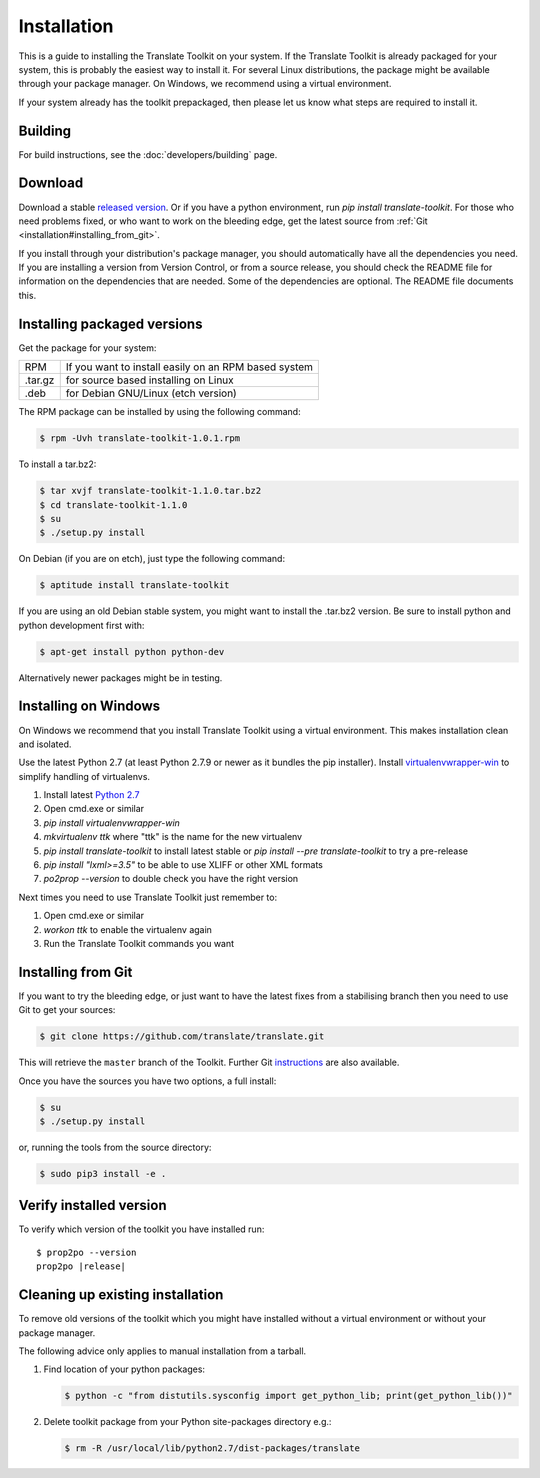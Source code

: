 
.. _installation:

Installation
************

This is a guide to installing the Translate Toolkit on your system.  If the
Translate Toolkit is already packaged for your system, this is probably the
easiest way to install it. For several Linux distributions, the package might
be available through your package manager.  On Windows, we recommend using a
virtual environment.

If your system already has the toolkit prepackaged, then please let us know
what steps are required to install it.


.. _installation#building:

Building
========

For build instructions, see the :doc:`developers/building` page.


.. _installation#download:

Download
========

Download a stable `released version
<https://github.com/translate/translate/releases>`_.  Or
if you have a python environment, run `pip install translate-toolkit`.  For
those who need problems fixed, or who want to work on the bleeding edge, get
the latest source from :ref:`Git <installation#installing_from_git>`.

If you install through your distribution's package manager, you should
automatically have all the dependencies you need. If you are installing a
version from Version Control, or from a source release, you should check the
README file for information on the dependencies that are needed. Some of the
dependencies are optional. The README file documents this.


.. _installation#installing_packaged_versions:

Installing packaged versions
============================

Get the package for your system:

+------------+------------------------------------------------------------+
| RPM        | If you want to install easily on an RPM based system       |
+------------+------------------------------------------------------------+
| .tar.gz    | for source based installing on Linux                       |
+------------+------------------------------------------------------------+
| .deb       | for Debian GNU/Linux (etch version)                        |
+------------+------------------------------------------------------------+

The RPM package can be installed by using the following command:

.. code-block:: console

   $ rpm -Uvh translate-toolkit-1.0.1.rpm


To install a tar.bz2:

.. code-block:: console

   $ tar xvjf translate-toolkit-1.1.0.tar.bz2
   $ cd translate-toolkit-1.1.0
   $ su
   $ ./setup.py install


On Debian (if you are on etch), just type the following command:

.. code-block:: console

   $ aptitude install translate-toolkit


If you are using an old Debian stable system, you might want to install the
.tar.bz2 version. Be sure to install python and python development first with:

.. code-block:: console

   $ apt-get install python python-dev


Alternatively newer packages might be in testing.


.. _installation#installing_on_windows:

Installing on Windows
=====================

On Windows we recommend that you install Translate Toolkit using a virtual
environment. This makes installation clean and isolated.

Use the latest Python 2.7 (at least Python 2.7.9 or newer as it bundles the pip
installer).  Install `virtualenvwrapper-win
<https://pypi.python.org/pypi/virtualenvwrapper-win>`_ to simplify handling of
virtualenvs.

1. Install latest `Python 2.7 <https://www.python.org/downloads/windows/>`_
2. Open cmd.exe or similar
3. `pip install virtualenvwrapper-win`
4. `mkvirtualenv ttk` where "ttk" is the name for the new virtualenv
5. `pip install translate-toolkit` to install latest stable or `pip install
   --pre translate-toolkit` to try a pre-release
6. `pip install "lxml>=3.5"` to be able to use XLIFF or other XML formats
7. `po2prop --version` to double check you have the right version

Next times you need to use Translate Toolkit just remember to:

1. Open cmd.exe or similar
2. `workon ttk` to enable the virtualenv again
3. Run the Translate Toolkit commands you want


.. _installation#installing_from_git:

Installing from Git
===================

If you want to try the bleeding edge, or just want to have the latest fixes
from a stabilising branch then you need to use Git to get your sources:

.. code-block:: console

   $ git clone https://github.com/translate/translate.git


This will retrieve the ``master`` branch of the Toolkit.  Further Git
`instructions <http://git.or.cz/course/svn.html>`_ are also available.

Once you have the sources you have two options, a full install:

.. code-block:: console

   $ su
   $ ./setup.py install


or, running the tools from the source directory:

.. code-block:: console

   $ sudo pip3 install -e .


.. _installation#verify_installed_version:

Verify installed version
========================

To verify which version of the toolkit you have installed run:

.. highlight:: console
.. parsed-literal::


   $ prop2po --version
   prop2po |release|


.. _installation#cleanup:

Cleaning up existing installation
=================================

To remove old versions of the toolkit which you might have installed without a
virtual environment or without your package manager.

The following advice only applies to manual installation from a tarball.

#. Find location of your python packages:

   .. code-block:: console

      $ python -c "from distutils.sysconfig import get_python_lib; print(get_python_lib())"


#. Delete toolkit package from your Python site-packages directory e.g.:

   .. code-block:: console

      $ rm -R /usr/local/lib/python2.7/dist-packages/translate
